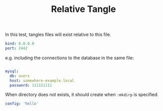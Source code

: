 #+TITLE: Relative Tangle

In this test, tangles files will exist relative to this file.

#+begin_src yaml :tangle conf.yml
bind: 0.0.0.0
port: 2442
#+end_src

e.g. including the connections to the database in the same file:

#+begin_src yaml :tangle conf.yml

mysql:
  db: users
  host: somewhere-example.local
  password: 111111111
#+end_src

When directory does not exists, it should create
when =:mkdirp= is specified.

#+begin_src yaml :tangle config/hello.yml :mkdirp true
config: 'hello'
#+end_src
